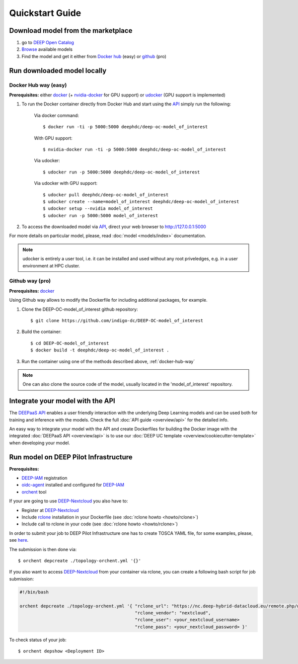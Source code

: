 .. highlight:: console

=================
Quickstart Guide
=================

.. todo:: Provide information on (at least):

   1. How to download and test a model (i.e. get docker, go to the marketplace, get the model, run it).

   2. Use cookiecutter to develop a model

   3. Integrate an existing model with DEEPaaS

   4. Create a container from a model


Download model from the marketplace
-----------------------------------

#. go to `DEEP Open Catalog <https://deephdc.github.io/>`_
#. `Browse <https://deephdc.github.io/#model-list>`_ available models
#. Find the model and get it either from `Docker hub <https://hub.docker.com/u/deephdc>`_ (easy) or `github <https://github.com/topics/deep-hybrid-datacloud>`_ (pro)


Run downloaded model locally
----------------------------

.. _docker-hub-way:

Docker Hub way (easy)
^^^^^^^^^^^^^^^^^^^^^
**Prerequisites:** either `docker <https://docs.docker.com/install/#supported-platforms>`_  
(+ `nvidia-docker <https://github.com/nvidia/nvidia-docker/wiki/Installation-(version-2.0)>`_ for GPU support) or 
`udocker <https://github.com/indigo-dc/udocker/releases>`_ (GPU support is implemented)

1. To run the Docker container directly from Docker Hub and start using the `API <https://github.com/indigo-dc/DEEPaaS>`_ simply run the following:

    Via docker command::

        $ docker run -ti -p 5000:5000 deephdc/deep-oc-model_of_interest

    With GPU support::

        $ nvidia-docker run -ti -p 5000:5000 deephdc/deep-oc-model_of_interest
    
    Via udocker::

        $ udocker run -p 5000:5000 deephdc/deep-oc-model_of_interest
    
    Via udocker with GPU support::

        $ udocker pull deephdc/deep-oc-model_of_interest
        $ udocker create --name=model_of_interest deephdc/deep-oc-model_of_interest
        $ udocker setup --nvidia model_of_interest
        $ udocker run -p 5000:5000 model_of_interest
    
2. To access the downloaded model via `API <https://github.com/indigo-dc/DEEPaaS>`_, direct your web browser to http://127.0.0.1:5000

For more details on particular model, please, read :doc:`model <models/index>` documentation.

.. note:: udocker is entirely a user tool, i.e. it can be installed and used without any root priveledges, e.g. in a user environment at HPC cluster.

Github way (pro)
^^^^^^^^^^^^^^^^
**Prerequisites:** `docker <https://docs.docker.com/install/#supported-platforms>`_

Using Github way allows to modify the Dockerfile for including additional packages, for example.

1. Clone the DEEP-OC-model_of_interest github repository::

    $ git clone https://github.com/indigo-dc/DEEP-OC-model_of_interest

2. Build the container::

    $ cd DEEP-OC-model_of_interest
    $ docker build -t deephdc/deep-oc-model_of_interest .

3. Run the container using one of the methods described above, :ref:`docker-hub-way`

.. note:: One can also clone the source code of the model, usually located in the 'model_of_interest' repository.  

.. _api-integration:

Integrate your model with the API
---------------------------------

.. image:: ../_static/deepaas.png

The `DEEPaaS API <https://github.com/indigo-dc/DEEPaaS>`_ enables a user friendly interaction with the underlying Deep
Learning models and can be used both for training and inference with the models. Check the full :doc:`API guide <overview/api>` for the detailed info.

An easy way to integrate your model with the API and create Dockerfiles for building the Docker image with the integrated 
:doc:`DEEPaaS API <overview/api>` is to use our :doc:`DEEP UC template <overview/cookiecutter-template>` when developing
your model.


Run model on DEEP Pilot Infrastructure
--------------------------------------
**Prerequisites:**

* `DEEP-IAM <https://iam.deep-hybrid-datacloud.eu/>`_ registration
* `oidc-agent <https://github.com/indigo-dc/oidc-agent/releases>`_ installed and configured for `DEEP-IAM <https://iam.deep-hybrid-datacloud.eu/>`_
* `orchent <https://github.com/indigo-dc/orchent/releases>`_ tool

If your are going to use `DEEP-Nextcloud <https://nc.deep-hybrid-datacloud.eu>`_ you also have to:

* Register at `DEEP-Nextcloud <https://nc.deep-hybrid-datacloud.eu>`_
* Include `rclone <https://rclone.org/install/>`_ installation in your Dockerfile (see :doc:`rclone howto <howto/rclone>`)
* Include call to rclone in your code (see :doc:`rclone howto <howto/rclone>`)

In order to submit your job to DEEP Pilot Infrastructure one has to create TOSCA YAML file, for some examples, please, 
see `here <https://github.com/indigo-dc/tosca-templates/tree/master/deep-oc>`_.

The submission is then done via::

    $ orchent depcreate ./topology-orchent.yml '{}'
    
If you also want to access `DEEP-Nextcloud <https://nc.deep-hybrid-datacloud.eu>`_ from your container via rclone, 
you can create a following bash script for job submission:

.. code-block:: bash

    #!/bin/bash
 
    orchent depcreate ./topology-orchent.yml '{ "rclone_url": "https://nc.deep-hybrid-datacloud.eu/remote.php/webdav/",
                                                "rclone_vendor": "nextcloud",
                                                "rclone_user": <your_nextcloud_username>
                                                "rclone_pass": <your_nextcloud_password> }'


To check status of your job::

    $ orchent depshow <Deployment ID>
